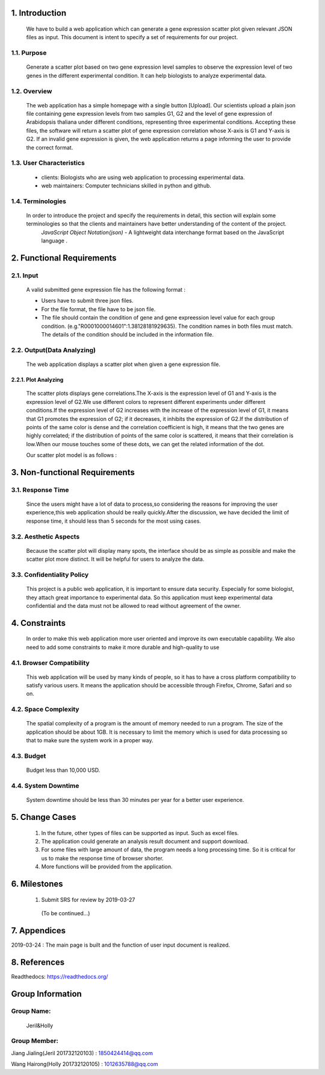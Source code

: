 
1. Introduction
===============



 We have to build a web application which can generate a gene expression scatter plot given relevant JSON files as input.  This document is intent to specify a set of requirements for our project.


1.1. Purpose
--------------
 Generate a scatter plot based on two gene expression level samples to observe the expression level of two genes in the different experimental condition. It can help biologists to analyze experimental data.


1.2. Overview
--------------
 The web application has a simple homepage with a single button [Upload]. Our scientists upload a plain json file containing gene expression levels from two samples G1, G2 and the level of gene expression of Arabidopsis thaliana under different conditions, representing three experimental conditions. Accepting these files, the software will return a scatter plot of gene expression correlation whose X-axis is G1 and Y-axis is G2. If an invalid gene expression is given, the web application returns a page informing the user to provide the correct format.


1.3. User Characteristics
---------------------------  
 * clients: Biologists who are using web application to processing experimental data. 

 * web maintainers: Computer technicians skilled in python and github.


1.4. Terminologies
-------------------
 In order to introduce the project and specify the requirements in detail, this section will explain some terminologies so that the clients and maintainers have better understanding of the content of the project.
  *JavaScript Object Notation(json)* - A lightweight data interchange format based on the JavaScript language .



2. Functional Requirements
==========================


2.1. Input
----------
 A valid submitted gene expression file has the following format :

 * Users have to submit three json files.

 * For the file format, the file have to be json file.

 * The file should contain the condition of gene and gene expreession level value for each group condition. (e.g."R0001000014601":1.38128181929635). The condition names in both files must match. The details of the condition should be included in the information file.

2.2. Output(Data Analyzing)
-----------------------------

 The web application displays a scatter plot when given a gene expression file.

2.2.1. Plot Analyzing
^^^^^^^^^^^^^^^^^^^^^
 The scatter plots displays gene correlations.The X-axis is the expression level of G1 and Y-axis is the expression level of  G2.We use different colors to represent different experiments under different conditions.If the expression level of G2 increases with the increase of the expression level of G1, it means that G1 promotes the expression of G2; if it decreases, it inhibits the expression of G2.If the distribution of points of the same color is dense and the correlation coefficient is high, it means that the two genes are highly correlated; if the distribution of points of the same color is scattered, it means that their correlation is low.When our mouse touches some of these dots, we can get the  related information of the dot.

 Our scatter plot model is as follows :
 
 .. image:: https://raw.githubusercontent.com/jerilmm/gene-expression/master/sphinx/source/img.png

3. Non-functional Requirements
==============================

3.1. Response Time
------------------
 Since the users might have a lot of data to process,so considering the reasons for improving the user experience,this web application should be really quickly.After the discussion, we have decided the limit of response time, it should less than 5 seconds for the most using cases.

3.2. Aesthetic Aspects
----------------------
 Because the scatter plot will display many spots, the interface should be as simple as possible and make the scatter plot more distinct. It will be helpful for users to analyze the data.

3.3. Confidentiality Policy
---------------------------
 This project is a public web application, it is important to ensure data security. Especially for some biologist, they attach great importance to experimental data. So this application must keep experimental data confidential and the data must not be allowed to read without agreement of the owner.

4. Constraints
==============
 In order to make this web application more user oriented and improve its own executable capability. We also need to add some constraints to make it more durable and high-quality to use

4.1. Browser Compatibility
--------------------------
 This web application will be used by many kinds of people, so it has to have a cross platform compatibility to satisfy various users. It means the application should be accessible through Firefox, Chrome, Safari and so on.

4.2. Space Complexity
---------------------
 The spatial complexity of a program is the amount of memory needed to run a program. The size of the application should be about 1GB. It is necessary to limit the memory which is used for data processing so that  to make sure the system work in a proper way.

4.3. Budget
-----------
 Budget less than 10,000 USD.

4.4. System Downtime
--------------------
 System downtime should be less than 30 minutes per year for a better user experience.

5. Change Cases
===============
 #. In the future, other types of files can be supported as input. Such as excel files.

 #. The application could generate an analysis result document and support download.

 #. For some files with large amount of data, the program needs a long processing time. So it is critical for us to make the response time of browser shorter.
 
 #. More functions will be provided from the application.

6. Milestones
=============
 #. Submit SRS for review by 2019-03-27

  (To be continued...)

7. Appendices
=============
2019-03-24 : The main page is built and the function of user input document is realized.

8. References
=============
Readthedocs:  https://readthedocs.org/

Group Information
=================

Group Name:
-----------
 Jeril&Holly

Group Member:
-------------
Jiang Jialing(Jeril 201732120103) : 1850424414@qq.com

Wang Hairong(Holly 201732120105) : 1012635788@qq.com 
